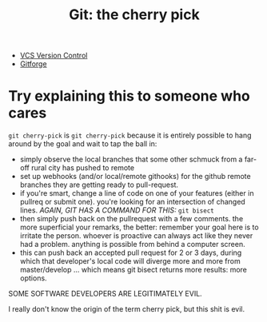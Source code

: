:PROPERTIES:
:ID:       9ca46e04-0343-4939-a5a7-71324de0ee71
:END:
#+TITLE: Git: the cherry pick
#+CATEGORY: slips
#+TAGS:

+ [[id:53fc747a-3f12-411a-976a-345bb1924e2d][VCS Version Control]]
+ [[id:8d789c98-5e74-4bf8-9226-52fb43c5ca51][Gitforge]]

* Try explaining this to someone who cares

=git cherry-pick= is =git cherry-pick= because it is entirely possible to hang
around by the goal and wait to tap the ball in:

+ simply observe the local branches that some other schmuck from a far-off rural
  city has pushed to remote
+ set up webhooks (and/or local/remote githooks) for the github remote branches
  they are getting ready to pull-request.
+ if you're smart, change a line of code on one of your features (either in
  pullreq or submit one). you're looking for an intersection of changed lines.
  /AGAIN, GIT HAS A COMMAND FOR THIS:/ =git bisect=
+ then simply push back on the pullrequest with a few comments. the more
  superficial your remarks, the better: remember your goal here is to irritate
  the person. whoever is proactive can always act like they never had a problem.
  anything is possible from behind a computer screen.
+ this can push back an accepted pull request for 2 or 3 days, during which that
  developer's local code will diverge more and more from master/develop ...
  which means git bisect returns more results: more options.

SOME SOFTWARE DEVELOPERS ARE LEGITIMATELY EVIL.

I really don't know the origin of the term cherry pick, but this shit is evil.
